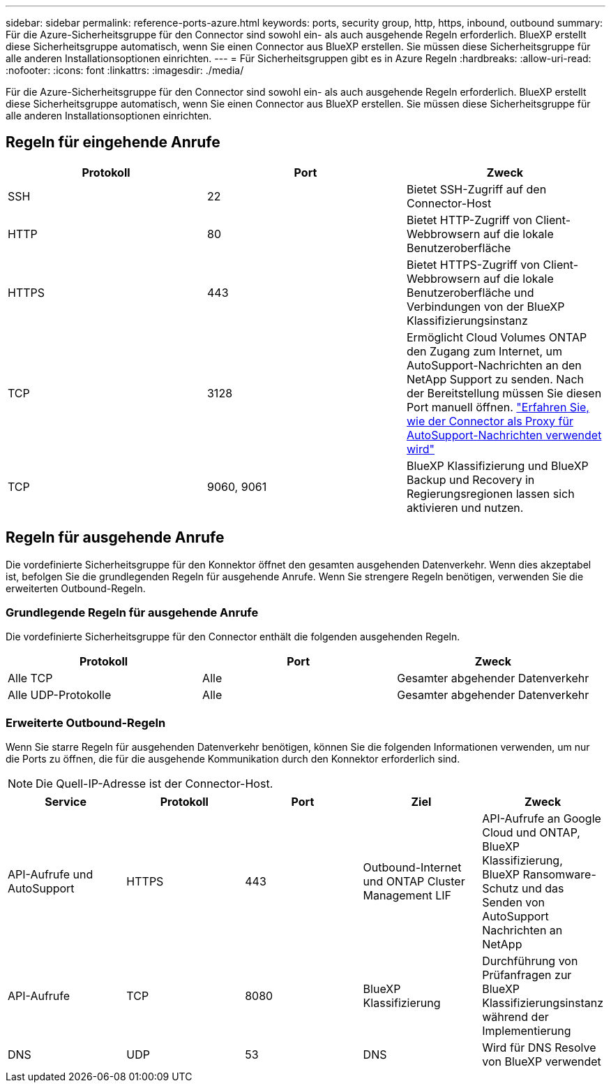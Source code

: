 ---
sidebar: sidebar 
permalink: reference-ports-azure.html 
keywords: ports, security group, http, https, inbound, outbound 
summary: Für die Azure-Sicherheitsgruppe für den Connector sind sowohl ein- als auch ausgehende Regeln erforderlich. BlueXP erstellt diese Sicherheitsgruppe automatisch, wenn Sie einen Connector aus BlueXP erstellen. Sie müssen diese Sicherheitsgruppe für alle anderen Installationsoptionen einrichten. 
---
= Für Sicherheitsgruppen gibt es in Azure Regeln
:hardbreaks:
:allow-uri-read: 
:nofooter: 
:icons: font
:linkattrs: 
:imagesdir: ./media/


[role="lead"]
Für die Azure-Sicherheitsgruppe für den Connector sind sowohl ein- als auch ausgehende Regeln erforderlich. BlueXP erstellt diese Sicherheitsgruppe automatisch, wenn Sie einen Connector aus BlueXP erstellen. Sie müssen diese Sicherheitsgruppe für alle anderen Installationsoptionen einrichten.



== Regeln für eingehende Anrufe

[cols="3*"]
|===
| Protokoll | Port | Zweck 


| SSH | 22 | Bietet SSH-Zugriff auf den Connector-Host 


| HTTP | 80 | Bietet HTTP-Zugriff von Client-Webbrowsern auf die lokale Benutzeroberfläche 


| HTTPS | 443 | Bietet HTTPS-Zugriff von Client-Webbrowsern auf die lokale Benutzeroberfläche und Verbindungen von der BlueXP Klassifizierungsinstanz 


| TCP | 3128 | Ermöglicht Cloud Volumes ONTAP den Zugang zum Internet, um AutoSupport-Nachrichten an den NetApp Support zu senden. Nach der Bereitstellung müssen Sie diesen Port manuell öffnen. https://docs.netapp.com/us-en/cloud-manager-cloud-volumes-ontap/task-verify-autosupport.html["Erfahren Sie, wie der Connector als Proxy für AutoSupport-Nachrichten verwendet wird"^] 


| TCP | 9060, 9061 | BlueXP Klassifizierung und BlueXP Backup und Recovery in Regierungsregionen lassen sich aktivieren und nutzen. 
|===


== Regeln für ausgehende Anrufe

Die vordefinierte Sicherheitsgruppe für den Konnektor öffnet den gesamten ausgehenden Datenverkehr. Wenn dies akzeptabel ist, befolgen Sie die grundlegenden Regeln für ausgehende Anrufe. Wenn Sie strengere Regeln benötigen, verwenden Sie die erweiterten Outbound-Regeln.



=== Grundlegende Regeln für ausgehende Anrufe

Die vordefinierte Sicherheitsgruppe für den Connector enthält die folgenden ausgehenden Regeln.

[cols="3*"]
|===
| Protokoll | Port | Zweck 


| Alle TCP | Alle | Gesamter abgehender Datenverkehr 


| Alle UDP-Protokolle | Alle | Gesamter abgehender Datenverkehr 
|===


=== Erweiterte Outbound-Regeln

Wenn Sie starre Regeln für ausgehenden Datenverkehr benötigen, können Sie die folgenden Informationen verwenden, um nur die Ports zu öffnen, die für die ausgehende Kommunikation durch den Konnektor erforderlich sind.


NOTE: Die Quell-IP-Adresse ist der Connector-Host.

[cols="5*"]
|===
| Service | Protokoll | Port | Ziel | Zweck 


| API-Aufrufe und AutoSupport | HTTPS | 443 | Outbound-Internet und ONTAP Cluster Management LIF | API-Aufrufe an Google Cloud und ONTAP, BlueXP Klassifizierung, BlueXP Ransomware-Schutz und das Senden von AutoSupport Nachrichten an NetApp 


| API-Aufrufe | TCP | 8080 | BlueXP Klassifizierung | Durchführung von Prüfanfragen zur BlueXP Klassifizierungsinstanz während der Implementierung 


| DNS | UDP | 53 | DNS | Wird für DNS Resolve von BlueXP verwendet 
|===